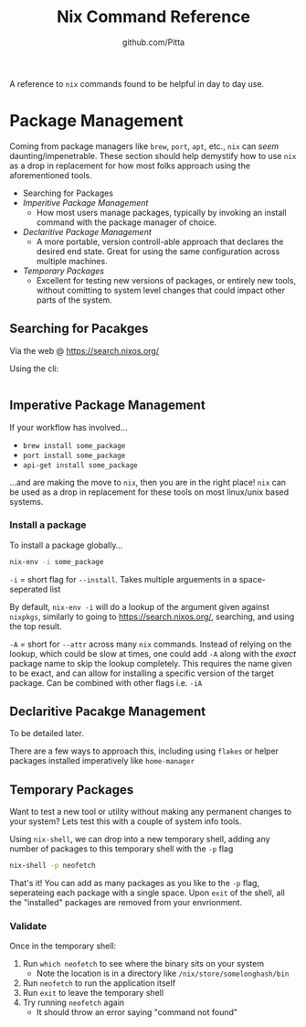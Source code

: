 #+TITLE: Nix Command Reference
#+AUTHOR: github.com/Pitta

A reference to ~nix~ commands found to be helpful in day to day use.

* Package Management

Coming from package managers like ~brew~, ~port~, ~apt~, etc., ~nix~ can /seem/ daunting/impenetrable. These section should help demystify how to use ~nix~ as a drop in replacement for how most folks approach using the aforementioned tools.

- Searching for Packages
- [[*Imperitive Package Management][Imperitive Package Management]]
  - How most users manage packages, typically by invoking an install command with the package manager of choice.
- [[*Declaritive Package Management][Declaritive Package Management]]
  - A more portable, version controll-able approach that declares the desired end state. Great for using the same configuration across multiple machines.
- [[*Temporary Packages][Temporary Packages]]
  - Excellent for testing new versions of packages, or entirely new tools, without comitting to system level changes that could impact other parts of the system.

** Searching for Pacakges

Via the web @ https://search.nixos.org/

Using the cli:
#+begin_src bash
  
#+end_src

** Imperative Package Management

If your workflow has involved...
- ~brew install some_package~
- ~port install some_package~
- ~api-get install some_package~

...and are making the move to ~nix~, then you are in the right place! ~nix~ can be used as a drop in replacement for these tools on most linux/unix based systems.

*** Install a package

To install a package globally...

#+begin_src bash
  nix-env -i some_package
#+end_src

~-i~ = short flag for ~--install~. Takes multiple arguements in a space-seperated list

By default, ~nix-env -i~ will do a lookup of the argument given against ~nixpkgs~, similarly to going to https://search.nixos.org/, searching, and using the top result.

~-A~ = short for ~--attr~ across many ~nix~ commands. Instead of relying on the lookup, which could be slow at times, one could add ~-A~ along with the /exact/ package name to skip the lookup completely. This requires the name given to be exact, and can allow for installing a specific version of the target package. Can be combined with other flags i.e. ~-iA~

** Declaritive Pacakge Management

To be detailed later.

There are a few ways to approach this, including using ~flakes~ or helper packages installed imperatively like ~home-manager~

** Temporary Packages

Want to test a new tool or utility without making any permanent changes to your system? Lets test this with a couple of system info tools.

Using ~nix-shell~, we can drop into a new temporary shell, adding any number of packages to this temporary shell with the ~-p~ flag 
#+begin_src bash
  nix-shell -p neofetch
#+end_src

That's it! You can add as many packages as you like to the ~-p~ flag, seperateing each package with a single space. Upon ~exit~ of the shell, all the "installed" packages are removed from your envrionment.

*** Validate

Once in the temporary shell:

1. Run ~which neofetch~ to see where the binary sits on your system
   - Note the location is in a directory like ~/nix/store/somelonghash/bin~
2. Run ~neofetch~ to run the application itself
3. Run ~exit~ to leave the temporary shell
4. Try running ~neofetch~ again
   - It should throw an error saying "command not found"

